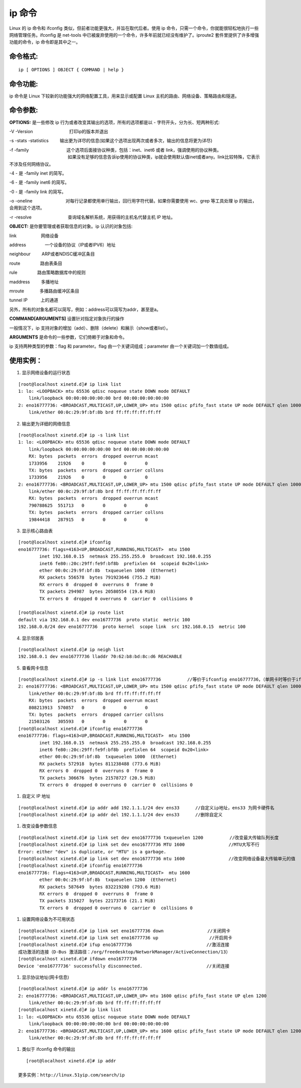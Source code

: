 ip 命令
###############################

Linux 的 ip 命令和 ifconfig 类似，但前者功能更强大，并旨在取代后者。使用 ip 命令，只需一个命令，你就能很轻松地执行一些网络管理任务。ifconfig 是 net-tools 中已被废弃使用的一个命令，许多年前就已经没有维护了。iproute2 套件里提供了许多增强功能的命令，ip 命令即是其中之一。


命令格式:
******************************

.. highlight:: none

::

    ip [ OPTIONS ] OBJECT { COMMAND | help }


命令功能:
******************************

ip 命令是 Linux 下较新的功能强大的网络配置工具，用来显示或配置 Linux 主机的路由、网络设备、策略路由和隧道。

命令参数:
******************************

**OPTIONS:** 是一些修改 ip 行为或者改变其输出的选项，所有的选项都是以 - 字符开头，分为长、短两种形式:

-V -Version 　　　　　　　　打印ip的版本并退出

-s -stats -statistics 　　 输出更为详尽的信息(如果这个选项出现两次或者多次，输出的信息将更为详尽)

-f -family 　　　　　　　　 这个选项后面接协议种类，包括：inet、inet6 或者 link，强调使用的协议种类。
　　　　　　　　　　　　　   如果没有足够的信息告诉ip使用的协议种类，ip就会使用默认值inet或者any。link比较特殊，它表示不涉及任何网络协议。

-4 -                      是 -family inet 的简写。

-6 -                      是 -family inet6 的简写。

-0 -                      是 -family link 的简写。

-o -oneline 　　　　　　　  对每行记录都使用单行输出，回行用字符代替。如果你需要使用 wc、grep 等工具处理 ip 的输出，会用到这个选项。

-r -resolve 　　　　　　　　查询域名解析系统，用获得的主机名代替主机 IP 地址。

**OBJECT:**  是你要管理或者获取信息的对象。ip 认识的对象包括:

link 　　　　　 网络设备

address　　　　 一个设备的协议（IP或者IPV6）地址

neighbour 　　 ARP或者NDISC缓冲区条目

route 　　　　 路由表条目

rule 　　　　  路由策略数据库中的规则

maddress 　　  多播地址

mroute 　　　  多播路由缓冲区条目

tunnel IP　　　上的通道

另外，所有的对象名都可以简写，例如：address可以简写为addr，甚至是a。

**COMMAND[ARGUMENTS]**  设置针对指定对象执行的操作

一般情况下，ip 支持对象的增加（add）、删除（delete）和展示（show或者list）。

**ARGUMENTS** 是命令的一些参数，它们倚赖于对象和命令。

ip 支持两种类型的参数：flag 和 parameter。flag 由一个关键词组成；parameter 由一个关键词加一个数值组成。

使用实例：
******************************

1. 显示网络设备的运行状态

::

    [root@localhost xinetd.d]# ip link list
    1: lo: <LOOPBACK> mtu 65536 qdisc noqueue state DOWN mode DEFAULT
        link/loopback 00:00:00:00:00:00 brd 00:00:00:00:00:00
    2: eno16777736: <BROADCAST,MULTICAST,UP,LOWER_UP> mtu 1500 qdisc pfifo_fast state UP mode DEFAULT qlen 1000
        link/ether 00:0c:29:9f:bf:8b brd ff:ff:ff:ff:ff:ff


2. 输出更为详细的网络信息

::

    [root@localhost xinetd.d]# ip -s link list
    1: lo: <LOOPBACK> mtu 65536 qdisc noqueue state DOWN mode DEFAULT
        link/loopback 00:00:00:00:00:00 brd 00:00:00:00:00:00
        RX: bytes  packets  errors  dropped overrun mcast
        1733956    21926    0       0       0       0
        TX: bytes  packets  errors  dropped carrier collsns
        1733956    21926    0       0       0       0
    2: eno16777736: <BROADCAST,MULTICAST,UP,LOWER_UP> mtu 1500 qdisc pfifo_fast state UP mode DEFAULT qlen 1000
        link/ether 00:0c:29:9f:bf:8b brd ff:ff:ff:ff:ff:ff
        RX: bytes  packets  errors  dropped overrun mcast
        790788625  551713   0       0       0       0
        TX: bytes  packets  errors  dropped carrier collsns
        19844418   287915   0       0       0       0

3. 显示核心路由表

::

    [root@localhost xinetd.d]# ifconfig
    eno16777736: flags=4163<UP,BROADCAST,RUNNING,MULTICAST>  mtu 1500
            inet 192.168.0.15  netmask 255.255.255.0  broadcast 192.168.0.255
            inet6 fe80::20c:29ff:fe9f:bf8b  prefixlen 64  scopeid 0x20<link>
            ether 00:0c:29:9f:bf:8b  txqueuelen 1000  (Ethernet)
            RX packets 556578  bytes 791923646 (755.2 MiB)
            RX errors 0  dropped 0  overruns 0  frame 0
            TX packets 294987  bytes 20580554 (19.6 MiB)
            TX errors 0  dropped 0 overruns 0  carrier 0  collisions 0

    [root@localhost xinetd.d]# ip route list
    default via 192.168.0.1 dev eno16777736  proto static  metric 100
    192.168.0.0/24 dev eno16777736  proto kernel  scope link  src 192.168.0.15  metric 100

4. 显示邻居表

::

    [root@localhost xinetd.d]# ip neigh list
    192.168.0.1 dev eno16777736 lladdr 70:62:b8:bd:8c:d6 REACHABLE


5. 查看网卡信息

::

    [root@localhost xinetd.d]# ip -s link list eno16777736　　　　　　//等价于ifconfig eno16777736，（单网卡时等价于ifconfig）
    2: eno16777736: <BROADCAST,MULTICAST,UP,LOWER_UP> mtu 1500 qdisc pfifo_fast state UP mode DEFAULT qlen 1000
        link/ether 00:0c:29:9f:bf:8b brd ff:ff:ff:ff:ff:ff
        RX: bytes  packets  errors  dropped overrun mcast
        808213913  570857   0       0       0       0
        TX: bytes  packets  errors  dropped carrier collsns
        21503126   305593   0       0       0       0
    [root@localhost xinetd.d]# ifconfig eno16777736　　　　　　
    eno16777736: flags=4163<UP,BROADCAST,RUNNING,MULTICAST>  mtu 1500
            inet 192.168.0.15  netmask 255.255.255.0  broadcast 192.168.0.255
            inet6 fe80::20c:29ff:fe9f:bf8b  prefixlen 64  scopeid 0x20<link>
            ether 00:0c:29:9f:bf:8b  txqueuelen 1000  (Ethernet)
            RX packets 572918  bytes 811238488 (773.6 MiB)
            RX errors 0  dropped 0  overruns 0  frame 0
            TX packets 306676  bytes 21578727 (20.5 MiB)
            TX errors 0  dropped 0 overruns 0  carrier 0  collisions 0　

#. 自定义 IP 地址

::

    [root@localhost xinetd.d]# ip addr add 192.1.1.1/24 dev ens33      //自定义ip地址，ens33 为网卡硬件名
    [root@localhost xinetd.d]# ip addr del 192.1.1.1/24 dev ens33      //删除自定义

#. 改变设备参数信息

::

    [root@localhost xinetd.d]# ip link set dev eno16777736 txqueuelen 1200　　　　　　//改变最大传输队列长度
    [root@localhost xinetd.d]# ip link set dev eno16777736 MTU 1600　　　　　　　　　　//MTU大写不行
    Error: either "dev" is duplicate, or "MTU" is a garbage.
    [root@localhost xinetd.d]# ip link set dev eno16777736 mtu 1600　　　　　　　　　　//改变网络设备最大传输单元的值
    [root@localhost xinetd.d]# ifconfig eno16777736
    eno16777736: flags=4163<UP,BROADCAST,RUNNING,MULTICAST>  mtu 1600
            ether 00:0c:29:9f:bf:8b  txqueuelen 1200  (Ethernet)
            RX packets 587649  bytes 832219280 (793.6 MiB)
            RX errors 0  dropped 0  overruns 0  frame 0
            TX packets 315027  bytes 22173716 (21.1 MiB)
            TX errors 0  dropped 0 overruns 0  carrier 0  collisions 0


#. 设置网络设备为不可用状态

::

    [root@localhost xinetd.d]# ip link set eno16777736 down　　　　　　　　　　//关闭网卡
    [root@localhost xinetd.d]# ip link set eno16777736 up               　　 //开启网卡
    [root@localhost xinetd.d]# ifup eno16777736　　　　　　　　　　　　　　　　　//激活连接
    成功激活的连接（D-Bus 激活路径：/org/freedesktop/NetworkManager/ActiveConnection/13）
    [root@localhost xinetd.d]# ifdown eno16777736
    Device 'eno16777736' successfully disconnected.　　　　　　　　　　　　　　 //关闭连接


#. 显示协议地址(网卡信息)

::

    [root@localhost xinetd.d]# ip addr ls eno16777736
    2: eno16777736: <BROADCAST,MULTICAST,UP,LOWER_UP> mtu 1600 qdisc pfifo_fast state UP qlen 1200
        link/ether 00:0c:29:9f:bf:8b brd ff:ff:ff:ff:ff:ff
    [root@localhost xinetd.d]# ip link list
    1: lo: <LOOPBACK> mtu 65536 qdisc noqueue state DOWN mode DEFAULT
        link/loopback 00:00:00:00:00:00 brd 00:00:00:00:00:00
    2: eno16777736: <BROADCAST,MULTICAST,UP,LOWER_UP> mtu 1600 qdisc pfifo_fast state UP mode DEFAULT qlen 1200
        link/ether 00:0c:29:9f:bf:8b brd ff:ff:ff:ff:ff:ff

#. 类似于 ifconfig 命令的输出

::

    [root@localhost xinetd.d]# ip addr

 更多实例：http://linux.51yip.com/search/ip
